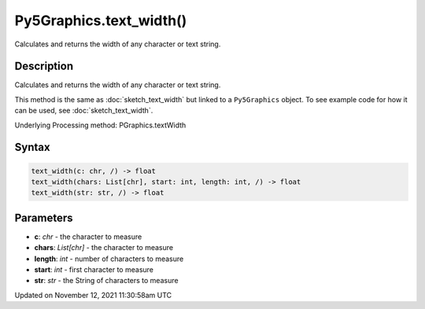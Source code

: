 Py5Graphics.text_width()
========================

Calculates and returns the width of any character or text string.

Description
-----------

Calculates and returns the width of any character or text string.

This method is the same as :doc:`sketch_text_width` but linked to a ``Py5Graphics`` object. To see example code for how it can be used, see :doc:`sketch_text_width`.

Underlying Processing method: PGraphics.textWidth

Syntax
------

.. code:: python

    text_width(c: chr, /) -> float
    text_width(chars: List[chr], start: int, length: int, /) -> float
    text_width(str: str, /) -> float

Parameters
----------

* **c**: `chr` - the character to measure
* **chars**: `List[chr]` - the character to measure
* **length**: `int` - number of characters to measure
* **start**: `int` - first character to measure
* **str**: `str` - the String of characters to measure


Updated on November 12, 2021 11:30:58am UTC

